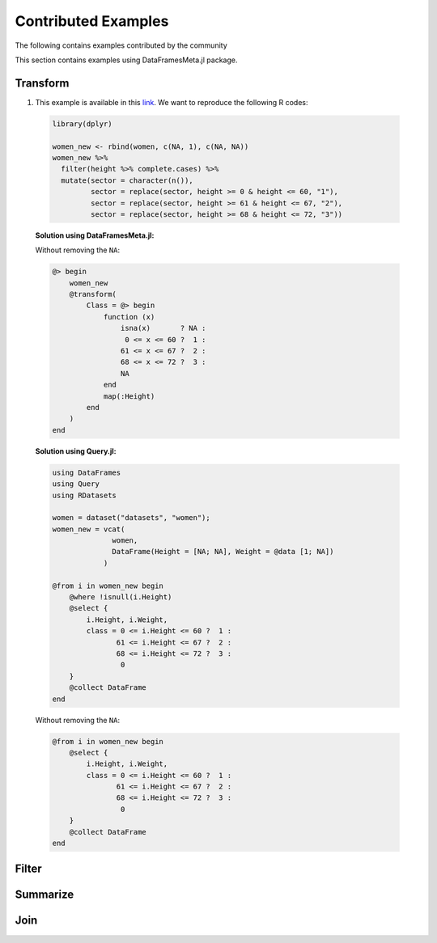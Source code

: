 Contributed Examples
==============
The following contains examples contributed by the community


This section contains examples using DataFramesMeta.jl package.

Transform
-----------------
1. This example is available in this link_. We want to reproduce the following R codes:

  .. code-block:: R

    library(dplyr)

    women_new <- rbind(women, c(NA, 1), c(NA, NA))
    women_new %>%
      filter(height %>% complete.cases) %>%
      mutate(sector = character(n()),
             sector = replace(sector, height >= 0 & height <= 60, "1"),
             sector = replace(sector, height >= 61 & height <= 67, "2"),
             sector = replace(sector, height >= 68 & height <= 72, "3"))

  **Solution using DataFramesMeta.jl:**

  .. code-block:: julia
    using DataFrames
    using DataFramesMeta
    using Lazy: @>
    using RDatasets

    women = dataset("datasets", "women");
    women_new = vcat(
                  women,
                  DataFrame(Height = [NA; NA], Weight = @data [1; NA])
                )

    @> begin
        women_new
        @where !isna(:Height)
        @transform(
            Class = @> begin
                function (x)
                     0 <= x <= 60 ?  1 :
                    61 <= x <= 67 ?  2 :
                    68 <= x <= 72 ?  3 :
                    NA
                end
                map(:Height)
            end
        )
    end

  Without removing the ``NA``:

  .. code-block:: julia

    @> begin
        women_new
        @transform(
            Class = @> begin
                function (x)
                    isna(x)       ? NA :
                     0 <= x <= 60 ?  1 :
                    61 <= x <= 67 ?  2 :
                    68 <= x <= 72 ?  3 :
                    NA
                end
                map(:Height)
            end
        )
    end

  **Solution using Query.jl:**

  .. code-block:: julia

    using DataFrames
    using Query
    using RDatasets

    women = dataset("datasets", "women");
    women_new = vcat(
                  women,
                  DataFrame(Height = [NA; NA], Weight = @data [1; NA])
                )
                
    @from i in women_new begin
        @where !isnull(i.Height)
        @select {
            i.Height, i.Weight,
            class = 0 <= i.Height <= 60 ?  1 :
                   61 <= i.Height <= 67 ?  2 :
                   68 <= i.Height <= 72 ?  3 :
                    0
        }
        @collect DataFrame
    end

  Without removing the ``NA``:

  .. code-block:: julia

    @from i in women_new begin
        @select {
            i.Height, i.Weight,
            class = 0 <= i.Height <= 60 ?  1 :
                   61 <= i.Height <= 67 ?  2 :
                   68 <= i.Height <= 72 ?  3 :
                    0
        }
        @collect DataFrame
    end

Filter
----------------

Summarize
----------------

Join
----------------

.. _link: https://discourse.julialang.org/t/julia-dataframesmeta-transformation/3435
